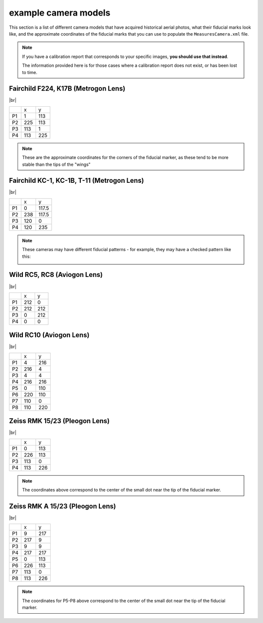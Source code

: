 example camera models
=======================

This section is a list of different camera models that have acquired historical aerial photos, what their fiducial marks
look like, and the approximate coordinates of the fiducial marks that you can use to populate the
``MeasuresCamera.xml`` file.

.. note::

    If you have a calibration report that corresponds to your specific images, **you should use that instead**.

    The information provided here is for those cases where a calibration report does not exist, or has been lost to time.


.. _fairchild k17:

Fairchild F224, K17B (Metrogon Lens)
------------------------------------

.. image:: ../../../img/fairchild.png
    :width: 400
    :align: center
    :alt: a diagram of a Fairchild F224 K17B with fiducial markers labeled

|br|

+----+-----+-----+
|    | x   | y   |
+----+-----+-----+
| P1 | 1   | 113 |
+----+-----+-----+
| P2 | 225 | 113 |
+----+-----+-----+
| P3 | 113 | 1   |
+----+-----+-----+
| P4 | 113 | 225 |
+----+-----+-----+

.. note::

    These are the approximate coordinates for the corners of the fiducial marker, as these tend to be more stable
    than the tips of the "wings"

Fairchild KC-1, KC-1B, T-11 (Metrogon Lens)
-------------------------------------------

.. _fairchild t11d:

.. image:: ../../../img/fairchild_kc1b.png
    :width: 400
    :align: center
    :alt: a diagram of a Fairchild KC-1B with fiducial markers labeled

|br|

+----+-----+-------+
|    | x   | y     |
+----+-----+-------+
| P1 | 0   | 117.5 |
+----+-----+-------+
| P2 | 238 | 117.5 |
+----+-----+-------+
| P3 | 120 | 0     |
+----+-----+-------+
| P4 | 120 | 235   |
+----+-----+-------+

.. note::

    These cameras may have different fiducial patterns - for example, they may have a checked pattern like this:

    .. _fairchild t11s:

    .. image:: ../../../img/fairchild_t11.png
        :width: 400
        :align: center
        :alt: a diagram of a Fairchild T-11 with fiducial markers labeled


.. _wild rc5:

Wild RC5, RC8 (Aviogon Lens)
-----------------------------

.. image:: ../../../img/wild_rc5.png
    :width: 400
    :align: center
    :alt: a diagram of a Wild RC5 with fiducial markers labeled

|br|

+----+-----+-----+
|    | x   | y   |
+----+-----+-----+
| P1 | 212 | 0   |
+----+-----+-----+
| P2 | 212 | 212 |
+----+-----+-----+
| P3 | 0   | 212 |
+----+-----+-----+
| P4 | 0   | 0   |
+----+-----+-----+

.. _wild rc10:

Wild RC10 (Aviogon Lens)
-------------------------

.. image:: ../../../img/wild_rc10.png
    :width: 400
    :align: center
    :alt: a diagram of a Wild RC10 with fiducial markers labeled

|br|

+----+-----+-----+
|    | x   | y   |
+----+-----+-----+
| P1 | 4   | 216 |
+----+-----+-----+
| P2 | 216 | 4   |
+----+-----+-----+
| P3 | 4   | 4   |
+----+-----+-----+
| P4 | 216 | 216 |
+----+-----+-----+
| P5 | 0   | 110 |
+----+-----+-----+
| P6 | 220 | 110 |
+----+-----+-----+
| P7 | 110 | 0   |
+----+-----+-----+
| P8 | 110 | 220 |
+----+-----+-----+

.. _zeiss midside:

Zeiss RMK 15/23 (Pleogon Lens)
-------------------------------

.. image:: ../../../img/zeiss.png
    :width: 400
    :align: center
    :alt: a diagram of a Zeiss RMK with fiducial markers labeled

|br|

+----+-----+-----+
|    | x   | y   |
+----+-----+-----+
| P1 | 0   | 113 |
+----+-----+-----+
| P2 | 226 | 113 |
+----+-----+-----+
| P3 | 113 | 0   |
+----+-----+-----+
| P4 | 113 | 226 |
+----+-----+-----+

.. note::

    The coordinates above correspond to the center of the small dot near the tip of the fiducial marker.

.. _zeiss corner:

Zeiss RMK A 15/23 (Pleogon Lens)
---------------------------------

.. image:: ../../../img/zeiss_rmka.png
    :width: 400
    :align: center
    :alt: a diagram of a Zeiss RMK with fiducial markers labeled

|br|

+----+-------+-------+
|    | x     | y     |
+----+-------+-------+
| P1 | 9     | 217   |
+----+-------+-------+
| P2 | 217   | 9     |
+----+-------+-------+
| P3 | 9     | 9     |
+----+-------+-------+
| P4 | 217   | 217   |
+----+-------+-------+
| P5 | 0     | 113   |
+----+-------+-------+
| P6 | 226   | 113   |
+----+-------+-------+
| P7 | 113   | 0     |
+----+-------+-------+
| P8 | 113   | 226   |
+----+-------+-------+

.. note::

    The coordinates for P5-P8 above correspond to the center of the small dot near the tip of the fiducial marker.

